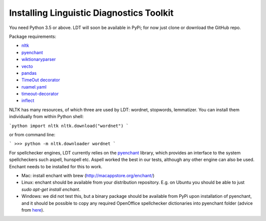 .. _installation:

=========================================
Installing Linguistic Diagnostics Toolkit
=========================================

You need Python 3.5 or above. LDT will soon be available in PyPi; for now just clone or download the GitHub repo.

Package requirements:

* `nltk <http://www.nltk.org/install.html>`_
* `pyenchant <https://github.com/rfk/pyenchant>`_
* `wiktionaryparser <https://github.com/Suyash458/WiktionaryParser>`_
* `vecto <https://vecto.space>`_
* `pandas <https://pandas.pydata.org/>`_
* `TimeOut decorator <https://pypi.python.org/pypi/timeout-decorator>`_
* `ruamel.yaml <https://pypi.org/project/ruamel.yaml/>`_
* `timeout-decorator <https://pypi.org/project/timeout-decorator/>`_
* `inflect <https://pypi.org/project/inflect/>`_

NLTK has many resources, of which three are used by LDT: wordnet, stopwords, lemmatizer.
You can install them individually from within Python shell:

```python
import nltk
nltk.download("wordnet")
```

or from command line:

```
>>> python -m nltk.downloader wordnet
```

For spellchecker engines, LDT currently relies on the `pyenchant <https://github.com/rfk/pyenchant>`_ library, which
provides an interface to the system spellcheckers such aspell, hunspell etc. Aspell worked the best in our tests,
although any other engine can also be used. Enchant needs to be installed for this to work.

* Mac: install enchant with brew (http://macappstore.org/enchant/)
* Linux: enchant should be available from your distribution repository.
  E.g. on Ubuntu you should be able to just `sudo apt-get install enchant`.
* Windows: we did not test this, but a binary package should be available from PyPi upon installation of pyenchant, and
  it should be possible to copy any required OpenOffice spellchecker dictionaries into pyenchant folder (advice from
  `here <https://faculty.math.illinois.edu/~gfrancis/illimath/windows/aszgard_mini/movpy-2.0.0-py2.4.4/manuals/PyEnchant/PyEnchant%20Tutorial.htm>`_).